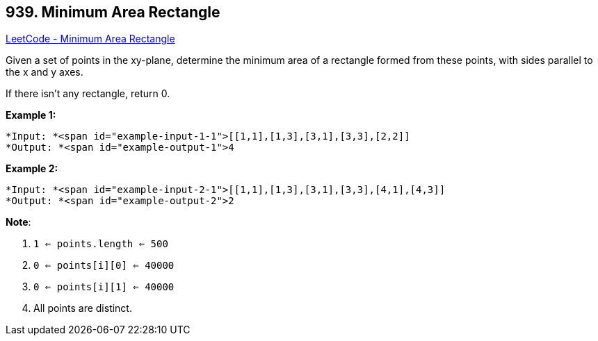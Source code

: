 == 939. Minimum Area Rectangle

https://leetcode.com/problems/minimum-area-rectangle/[LeetCode - Minimum Area Rectangle]

Given a set of points in the xy-plane, determine the minimum area of a rectangle formed from these points, with sides parallel to the x and y axes.

If there isn't any rectangle, return 0.

 


*Example 1:*

[subs="verbatim,quotes"]
----
*Input: *<span id="example-input-1-1">[[1,1],[1,3],[3,1],[3,3],[2,2]]
*Output: *<span id="example-output-1">4
----


*Example 2:*

[subs="verbatim,quotes"]
----
*Input: *<span id="example-input-2-1">[[1,1],[1,3],[3,1],[3,3],[4,1],[4,3]]
*Output: *<span id="example-output-2">2
----

 

*Note*:


. `1 <= points.length <= 500`
. `0 <= points[i][0] <= 40000`
. `0 <= points[i][1] <= 40000`
. All points are distinct.



